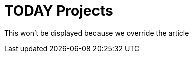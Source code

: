 = TODAY Projects
:page-article: today-projects

This won't be displayed because we override the article

